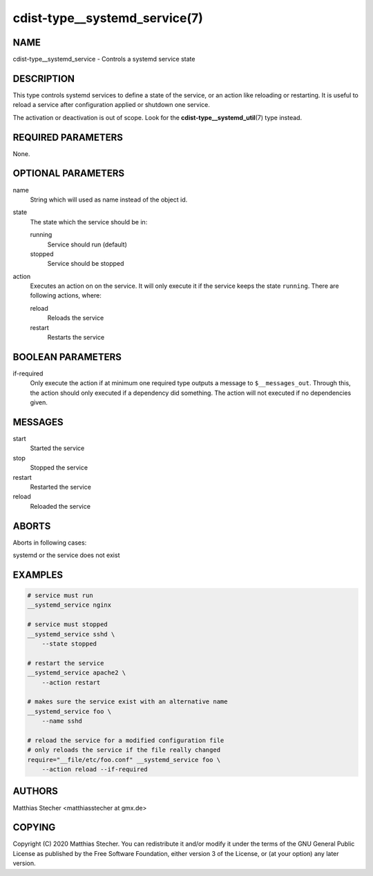 cdist-type__systemd_service(7)
==============================

NAME
----
cdist-type__systemd_service - Controls a systemd service state


DESCRIPTION
-----------
This type controls systemd services to define a state of the service,
or an action like reloading or restarting. It is useful to reload a
service after configuration applied or shutdown one service.

The activation or deactivation is out of scope. Look for the
:strong:`cdist-type__systemd_util`\ (7) type instead.


REQUIRED PARAMETERS
-------------------
None.


OPTIONAL PARAMETERS
-------------------

name
    String which will used as name instead of the object id.

state
    The state which the service should be in:

    running
        Service should run (default)

    stopped
        Service should be stopped

action
    Executes an action on on the service. It will only execute it if the
    service keeps the state ``running``. There are following actions, where:

    reload
        Reloads the service

    restart
        Restarts the service

BOOLEAN PARAMETERS
------------------

if-required
    Only execute the action if at minimum one required type outputs a message
    to ``$__messages_out``. Through this, the action should only executed if a
    dependency did something. The action will not executed if no dependencies
    given.


MESSAGES
--------

start
    Started the service

stop
    Stopped the service

restart
    Restarted the service

reload
    Reloaded the service


ABORTS
------
Aborts in following cases:

systemd or the service does not exist


EXAMPLES
--------
.. code-block:: sh

    # service must run
    __systemd_service nginx

    # service must stopped
    __systemd_service sshd \
        --state stopped

    # restart the service
    __systemd_service apache2 \
        --action restart

    # makes sure the service exist with an alternative name
    __systemd_service foo \
        --name sshd

    # reload the service for a modified configuration file
    # only reloads the service if the file really changed
    require="__file/etc/foo.conf" __systemd_service foo \
        --action reload --if-required


AUTHORS
-------
Matthias Stecher <matthiasstecher at gmx.de>


COPYING
-------
Copyright \(C) 2020 Matthias Stecher. You can redistribute it
and/or modify it under the terms of the GNU General Public License as
published by the Free Software Foundation, either version 3 of the
License, or (at your option) any later version.
